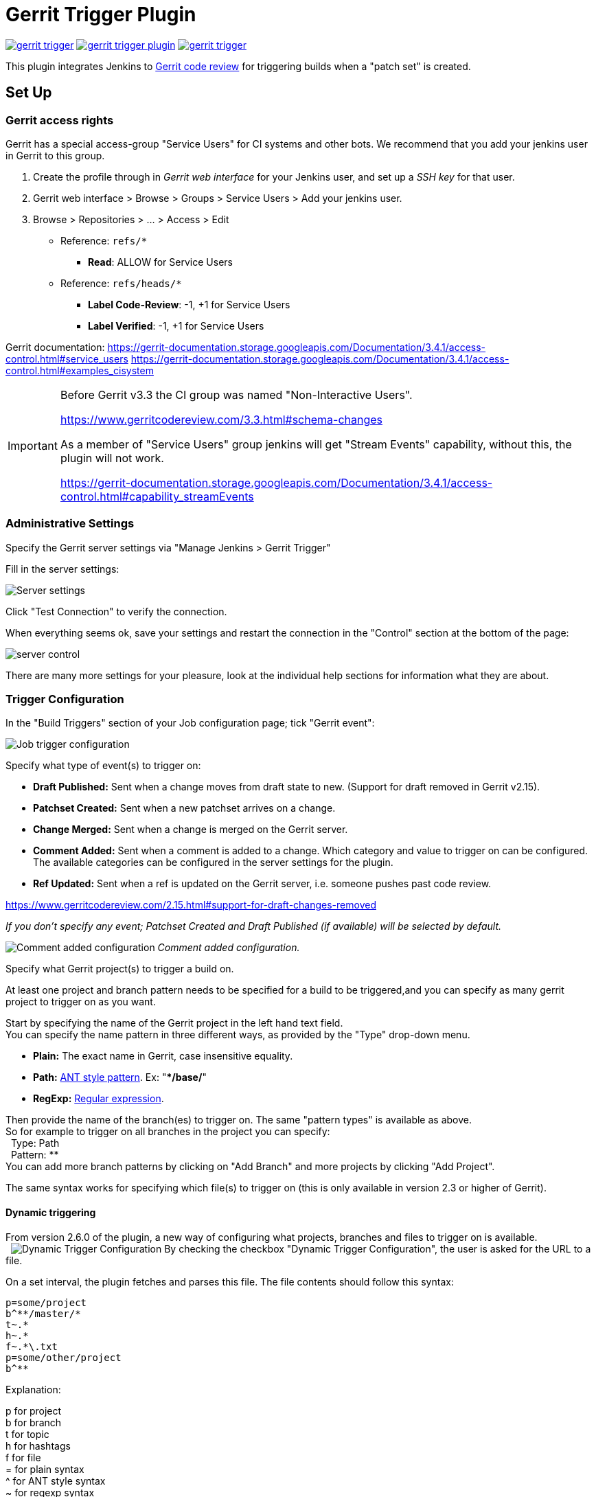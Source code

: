 ifdef::env-github[]
:tip-caption: :bulb:
:note-caption: :information_source:
:important-caption: :heavy_exclamation_mark:
:caution-caption: :fire:
:warning-caption: :warning:
endif::[]

= Gerrit Trigger Plugin

image:https://img.shields.io/jenkins/plugin/v/gerrit-trigger.svg[link="https://plugins.jenkins.io/gerrit-trigger"]
image:https://img.shields.io/github/release/jenkinsci/gerrit-trigger-plugin.svg?label=changelog[link="https://github.com/jenkinsci/gerrit-trigger-plugin/releases/latest"]
image:https://img.shields.io/jenkins/plugin/i/gerrit-trigger.svg?color=blue[link="https://plugins.jenkins.io/gerrit-trigger"]

This plugin integrates Jenkins to
https://www.gerritcodereview.com/[Gerrit code review] for triggering
builds when a "patch set" is created.

== Set Up

=== Gerrit access rights

Gerrit has a special access-group "Service Users" for CI systems and
other bots. We recommend that you add your jenkins user in Gerrit to
this group.

. Create the profile through in _Gerrit web interface_ for your Jenkins
user, and set up a _SSH key_ for that user.
. Gerrit web interface > Browse > Groups > Service Users > Add
your jenkins user.
. Browse > Repositories > ... > Access > Edit
* Reference: `+refs/*+`
** *Read*: ALLOW for Service Users
* Reference: `+refs/heads/*+`
** *Label Code-Review*: -1, +1 for Service Users
** *Label Verified*: -1, +1 for Service Users

Gerrit documentation:
https://gerrit-documentation.storage.googleapis.com/Documentation/3.4.1/access-control.html#service_users
https://gerrit-documentation.storage.googleapis.com/Documentation/3.4.1/access-control.html#examples_cisystem

[IMPORTANT]
====
Before Gerrit v3.3 the CI group was named "Non-Interactive Users".

https://www.gerritcodereview.com/3.3.html#schema-changes

As a member of "Service Users" group jenkins will get "Stream Events"
capability, without this, the plugin will not work.

https://gerrit-documentation.storage.googleapis.com/Documentation/3.4.1/access-control.html#capability_streamEvents
====

=== Administrative Settings

Specify the Gerrit server settings via "Manage Jenkins > Gerrit Trigger"

Fill in the server settings:

image:images/server-settings.png[Server settings]

Click "Test Connection" to verify the connection.

When everything seems ok, save your settings and restart the connection
in the "Control" section at the bottom of the page:

image:images/trigger-server-control.png[server control]

There are many more settings for your pleasure, look at the individual
help sections for information what they are about.

=== Trigger Configuration

In the "Build Triggers" section of your Job configuration page; tick
"Gerrit event":

image:images/gerritconf.PNG[Job trigger configuration]

Specify what type of event(s) to trigger on:

* *Draft Published:* Sent when a change moves from draft state to new.
(Support for draft removed in Gerrit v2.15).
* *Patchset Created:* Sent when a new patchset arrives on a change.
* *Change Merged:* Sent when a change is merged on the Gerrit server.
* *Comment Added:* Sent when a comment is added to a change. Which
category and value to trigger on can be configured. The available
categories can be configured in the server settings for the plugin.
* *Ref Updated:* Sent when a ref is updated on the Gerrit server, i.e.
someone pushes past code review.

https://www.gerritcodereview.com/2.15.html#support-for-draft-changes-removed

_If you don't specify any event; Patchset Created and Draft Published
(if available) will be selected by default._

image:images/commentadded.PNG[Comment added configuration]
_Comment added configuration._

Specify what Gerrit project(s) to trigger a build on.

At least one project and branch pattern needs to be specified for a
build to be triggered,and you can specify as many gerrit project to
trigger on as you want.

Start by specifying the name of the Gerrit project in the left hand text
field. +
You can specify the name pattern in three different ways, as provided by
the "Type" drop-down menu.

* *Plain:* The exact name in Gerrit, case insensitive equality.

* *Path:* http://ant.apache.org/manual/dirtasks.html#patterns[ANT style
pattern]. Ex: "***/base/**"

* *RegExp:*
http://docs.oracle.com/javase/6/docs/api/java/util/regex/Pattern.html[Regular
expression].

Then provide the name of the branch(es) to trigger on. The same "pattern
types" is available as above. +
So for example to trigger on all branches in the project you can
specify: +
  Type: Path +
  Pattern: ** +
You can add more branch patterns by clicking on "Add Branch" and more
projects by clicking "Add Project".

The same syntax works for specifying which file(s) to trigger on (this
is only available in version 2.3 or higher of Gerrit).

==== Dynamic triggering

From version 2.6.0 of the plugin, a new way of configuring what
projects, branches and files to trigger on is available. +
 
image:images/dynamictriggerconfig.PNG[Dynamic Trigger Configuration]
By checking the checkbox "Dynamic Trigger Configuration", the user is
asked for the URL to a file.

On a set interval, the plugin fetches and parses this file. The file
contents should follow this syntax:

[source,syntaxhighlighter-pre]
----
p=some/project
b^**/master/*
t~.*
h~.*
f~.*\.txt
p=some/other/project
b^**
----

Explanation:

p for project +
b for branch +
t for topic +
h for hashtags +
f for file +
= for plain syntax +
^ for ANT style syntax +
~ for regexp syntax

Branch and file lines are assumed to be part of the closest preceding
project line.

The dynamic triggering can be used in combination with the usual
configuration, described above. The gerrit trigger will

trigger both for the dynamic and non-dynamic configurations.

The interval on which Jenkins fetches the file is configurable in the
administrative pages for the Gerrit trigger, under advanced:

image:images/refreshconfig.PNG[Dynamic trigger refresh]

NOTE: Anonymous user must have READ permissions to Jobs in order for
this feature to work.


===== Use case

The reason for this functionality is that a user would want to update a
list of what to trigger on outside of Jenkins.

Another use case is to run a build in Jenkins periodically that creates
the list, then have several projects use the same list.

===== *Gerrit hooks*

Gerrit doesn't use the standard repository hooks. To do an automatic
update of jenkins on a patch you'll need to install the "hooks" plugin
and add a hook to the top-level gerrit hook directory ($site_path/hooks).

The equivalent of a git 'post-receive' hook for gerrit is a
'patchset-created' handler.  More info on gerrit hooks can be found
here:

https://gerrit.googlesource.com/plugins/hooks/

=== Usage with the Git Plugin

To get the Git Plugin to download your change; set Refspec to
*$GERRIT_REFSPEC* and the Choosing strategy to *Gerrit Trigger*. This
may be under ''Additional Behaviours/Strategy For Choosing What To
Build' rather than directly visible as depicted in the screenshot. You
may also need to set 'Branches to build' to *$GERRIT_BRANCH.* If this
does not work for you set Refspec to
*refs/changes/*:refs/changes/** and 'Branches to build' to
*$GERRIT_REFSPEC*.

NOTE: Be aware that *$GERRIT_BRANCH* and *$GERRIT_REFSPEC* are not set
in the *Ref Updated* case. If you want to trigger a build, you can set
Refspec and 'Branches to build' to *$GERRIT_REFNAME*.

image:images/git_config.png[Git Configuration]

=== Usage with Repo

If you are using a freestyle project and repo to download your code it
would be as "easy" as.

[source,syntaxhighlighter-pre]
----
repo init -u git://gerrit.mycompany.net/mymanifest.git
repo sync
repo download $GERRIT_PROJECT $GERRIT_CHANGE_NUMBER/$GERRIT_PATCHSET_NUMBER
----

=== Missed Events Playback Feature (Available from v. 2.14.0)

NOTE: This feature replaces the "Check Non-Reviewed Patchsets" option that was
part of a Job's Gerrit Trigger configuration.

If your Jenkins instance has been down for a period of time (upgrade or
maintenance), the Missed Events Playback Feature ensures that any missed
events are re-played and builds are triggered.

The mechanics are as follows:

* The Playback Manager maintains a last known alive timestamp of events
that were received by the Gerrit Server connection.
* Upon re-connect, a request is made to the Gerrit Events-Log plugin
installed on the Gerrit Server to determine which events may have been
missed while the connection was down.
* The events are then added to the Gerrit Trigger event queue to be
processed.

==== Setup Requirements

The Playback Manager requires:

* The REST api to be configured for the Gerrit Server Connection.
* The Gerrit Events-log plugin must be installed on the Gerrit Server
(Please see https://gerrit.googlesource.com/plugins/events-log/)

===== Setting up the REST api

* To setup the REST api for the Gerrit Server Connection, navigate to
*Manage Jenkins > Gerrit Trigger* and click on the *Edit* icon for the
Server Connection.
* Click on *Advanced*, and enter the *Gerrit HTTP User* and *Gerrit HTTP
Password* values as shown below.

image:images/Playback-REST-Api.png[Playback REST Api]

* Click on *Test REST Connection* to verify the user and password
settings.
* Click on *Save*
* Restart the connection using the *Status* icon in the Server Table
shown below:

image:images/GerritServerRestartIcon.png[Restart Gerrit Server connection]

===== Gerrit Server Events-Log plugin

Gerrit Server Events-Log plugin

NOTE: Please note that if the Gerrit Server Events-Log plugin is not installed
on the *Gerrit Server*, then the Playback Manager will be disabled.


* Please see https://gerrit.googlesource.com/plugins/events-log/ for
installation details.

==== Verifying functionality

* Once you have restarted the connection, click on the *Edit* icon in
the Server Table. If there is a problem with the Playback Manager's
configuration, you will see this:

image:images/PlaybackWarning.png[Playback Warning]

* If the Playback Manager is correctly setup, you will see the following
in the Jenkins log file when the Gerrit Server Connection is started:

[source,syntaxhighlighter-pre]
----
INFO: (8) missed events to process for server: defaultServer ...
----

== Skip Vote

"Skipping" the vote means that if more than one build is triggered by a
Gerrit event the outcome of this build that "skips its vote" won't be
counted when the final vote is sent to Gerrit. If this is the only build
that is triggered then the vote will be 0.

This can be useful if you have one job that triggers on all patch set
created events that just checks that the commit message is correctly
formatted, so it should only deny merging if it is a bad commit message
but also not allow the merge just because the message was ok. In that
scenario you could configure the "check commit message" job to skip
voting on Successful.

== Additional Screenshots

image:images/badges.PNG[Badges]
  
image:images/retrigger_no-border.jpg[Retrigger]
  
image:images/manual-trigger.png[Manual retrigger]

== Pipeline Jobs

Version 2.15.0 of the Gerrit Trigger plugin supports Jenkins Pipeline
job types. So as with the traditional job types, this plugin supports:

. Triggering of Pipeline Jobs based on Gerrit Event notifications e.g.
the Patchset Created event.
. Checkout of the change-set revision from the Gerrit Git repository.
See example below.
. Sending of the "build completed" command to Gerrit (with Verified
label etc).

The plugin doesn't currently offer a dedicated DSL syntax for performing
the change-set checkout. However, it's very easy to perform the checkout
using the Gerrit parameters provided to the build, along with the
existing Workflow step for Git (or other supported SCM) e.g.

[source,syntaxhighlighter-pre]
----
node {
  // Checkout the Gerrit git repository using the existing
  // workflow git step...
  git url: '<gerrit-git-repo-url>'

  // Fetch the changeset to a local branch using the build parameters provided to the
  // build by the Gerrit plugin...
  def changeBranch = "change-${GERRIT_CHANGE_NUMBER}-${GERRIT_PATCHSET_NUMBER}"
  sh "git fetch origin ${GERRIT_REFSPEC}:${changeBranch}"
  sh "git checkout ${changeBranch}"

  // Build the changeset rev source etc...
}
----

Note though that with this approach the changelog will not show
correctly.

== Tips & Tricks

This section contains some useful tips and tricks that users has come up
with. Feel free to add your own.

=== Using "Build Now"

Normally when you have configured a job to be triggered by Gerrit you
can't use the "Build Now" link anymore since your builds are dependent
on information from Gerrit, especially if you are using the Git plugin
to checkout your code in the workspace.

You can get around this limitation if you for example want to use the
same job to build the master branch at some point. If you are using the
Git plugin do the following

[source,syntaxhighlighter-pre]
----
Add a String parameter called GERRIT_REFSPEC with the default value refs/heads/master
----

Using this trick will enable you to build, but no results will be sent
to Gerrit since it is not triggered by it.

=== Multiple jobs review the same changeset (possibly giving different answers)

That's possible, see
http://strongspace.com/rtyler/public/gerrit-jenkins-notes.pdf

=== Reduce number of notification emails

Since the trigger adds a comment in Gerrit for each build start and end,
usually all the reviewers get a notification email. This can get quite
annoying. However, it's possible to configure Gerrit so that only the
change owner and people who starred the change get a notification email.
To do this DENY the 'Email Reviewers' capability for the Gerrit user
that is used by Jenkins. See
https://gerrit-review.googlesource.com/Documentation/access-control.html#capability_emailReviewers.

=== Verified label

You need to ensure that a Verified label is configured in Gerrit,
otherwise the Gerrit Trigger will fail to submit votes for jobs, due
to the invalid label.

https://gerrit-documentation.storage.googleapis.com/Documentation/3.4.1/config-labels.html#label_Verified

Alternately, you can remove the verified flag from the command used to
submit votes for changes, and simply have the trigger submit code review
votes:

. Go to "Manage Jenkins" and click the "Gerrit Trigger" link
. Under "Gerrit Servers" next to your server(s) click the "Edit" button
(looks like a gear, other icons may overlap it)
. Under "Gerrit Reporting Values" click the Advanced button at the
bottom
. Under "Gerrit Verified Commands" remove the '--verified <VERIFIED>'
sections from each command, see screenshot

image:images/verified-voting.png[verified voting,width=200]

== Change Log

New releases are logged in https://github.com/jenkinsci/gerrit-trigger-plugin/releases[GitHub Releases].

Releases from 2.30.0 and older are archived in link:CHANGELOG.old.adoc[CHANGELOG.old.adoc]
